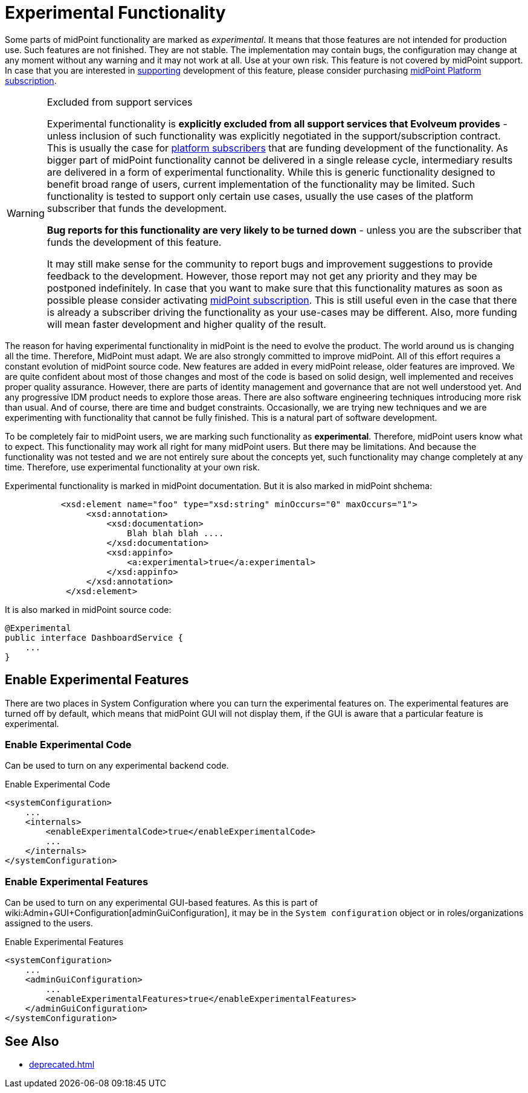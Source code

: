 = Experimental Functionality
:page-display-order: 910
:page-wiki-name: Experimental Functionality

Some parts of midPoint functionality are marked as _experimental_. It means that those features are not intended for production use.
Such features are not finished.
They are not stable.
The implementation may contain bugs, the configuration may change at any moment without any warning and it may not work at all.
Use at your own risk.
This feature is not covered by midPoint support.
In case that you are interested in xref:/support/subscription-sponsoring/[supporting] development of this feature, please consider purchasing link:https://evolveum.com/services/professional-support/[midPoint Platform subscription].

[WARNING]
.Excluded from support services
====
Experimental functionality is *explicitly excluded from all support services that Evolveum provides* - unless inclusion of such functionality was explicitly negotiated in the support/subscription contract.
This is usually the case for xref:/support/subscription-sponsoring/[platform subscribers] that are funding development of the functionality.
As bigger part of midPoint functionality cannot be delivered in a single release cycle, intermediary results are delivered in a form of experimental functionality.
While this is generic functionality designed to benefit broad range of users, current implementation of the functionality may be limited.
Such functionality is tested to support only certain use cases, usually the use cases of the platform subscriber that funds the development.

*Bug reports for this functionality are very likely to be turned down* - unless you are the subscriber that funds the development of this feature.

It may still make sense for the community to report bugs and improvement suggestions to provide feedback to the development.
However, those report may not get any priority and they may be postponed indefinitely.
In case that you want to make sure that this functionality matures as soon as possible please consider activating xref:/support/subscription-sponsoring/[midPoint subscription]. This is still useful even in the case that there is already a subscriber driving the functionality as your use-cases may be different.
Also, more funding will mean faster development and higher quality of the result.

====

The reason for having experimental functionality in midPoint is the need to evolve the product.
The world around us is changing all the time.
Therefore, MidPoint must adapt.
We are also strongly committed to improve midPoint.
All of this effort requires a constant evolution of midPoint source code.
New features are added in every midPoint release, older features are improved.
We are quite confident about most of those changes and most of the code is based on solid design, well implemented and receives proper quality assurance.
However, there are parts of identity management and governance that are not well understood yet.
And any progressive IDM product needs to explore those areas.
There are also software engineering techniques introducing more risk than usual.
And of course, there are time and budget constraints.
Occasionally, we are trying new techniques and we are experimenting with functionality that cannot be fully finished.
This is a natural part of software development.

To be completely fair to midPoint users, we are marking such functionality as *experimental*. Therefore, midPoint users know what to expect.
This functionality may work all right for many midPoint users.
But there may be limitations.
And because the functionality was not tested and we are not entirely sure about the concepts yet, such functionality may change completely at any time.
Therefore, use experimental functionality at your own risk.

Experimental functionality is marked in midPoint documentation.
But it is also marked in midPoint shchema:

[source,xml]
----
           <xsd:element name="foo" type="xsd:string" minOccurs="0" maxOccurs="1">
                <xsd:annotation>
                    <xsd:documentation>
                        Blah blah blah ....
                    </xsd:documentation>
                    <xsd:appinfo>
                        <a:experimental>true</a:experimental>
                    </xsd:appinfo>
                </xsd:annotation>
            </xsd:element>
----

It is also marked in midPoint source code:

[source,java]
----
@Experimental
public interface DashboardService {
    ...
}
----


== Enable Experimental Features

There are two places in System Configuration where you can turn the experimental features on.
The experimental features are turned off by default, which means that midPoint GUI will not display them, if the GUI is aware that a particular feature is experimental.

=== Enable Experimental Code

Can be used to turn on any experimental backend code.

.Enable Experimental Code
[source,xml]
----
<systemConfiguration>
    ...
    <internals>
        <enableExperimentalCode>true</enableExperimentalCode>
        ...
    </internals>
</systemConfiguration>
----

=== Enable Experimental Features

Can be used to turn on any experimental GUI-based features.
As this is part of wiki:Admin+GUI+Configuration[adminGuiConfiguration], it may be in the `System configuration` object or in roles/organizations assigned to the users.

.Enable Experimental Features
[source,xml]
----
<systemConfiguration>
    ...
    <adminGuiConfiguration>
        ...
        <enableExperimentalFeatures>true</enableExperimentalFeatures>
    </adminGuiConfiguration>
</systemConfiguration>
----


== See Also

* xref:deprecated.adoc[]

